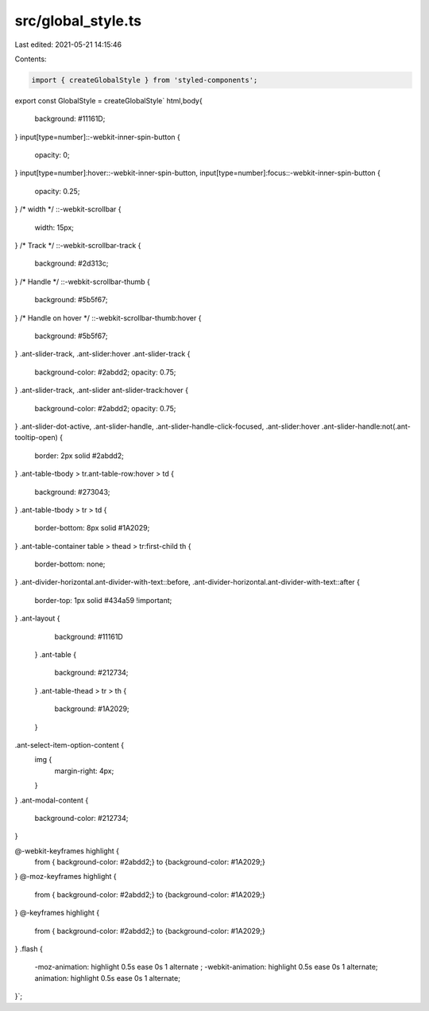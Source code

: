 src/global_style.ts
===================

Last edited: 2021-05-21 14:15:46

Contents:

.. code-block:: ts

    import { createGlobalStyle } from 'styled-components';

export const GlobalStyle = createGlobalStyle`
html,body{
  background: #11161D;
}
input[type=number]::-webkit-inner-spin-button {
  opacity: 0;
}
input[type=number]:hover::-webkit-inner-spin-button,
input[type=number]:focus::-webkit-inner-spin-button {
  opacity: 0.25;
}
/* width */
::-webkit-scrollbar {
  width: 15px;
}
/* Track */
::-webkit-scrollbar-track {
  background: #2d313c;
}
/* Handle */
::-webkit-scrollbar-thumb {
  background: #5b5f67;
}
/* Handle on hover */
::-webkit-scrollbar-thumb:hover {
  background: #5b5f67;
}
.ant-slider-track, .ant-slider:hover .ant-slider-track {
  background-color: #2abdd2;
  opacity: 0.75;
}
.ant-slider-track,
.ant-slider ant-slider-track:hover {
  background-color: #2abdd2;
  opacity: 0.75;
}
.ant-slider-dot-active,
.ant-slider-handle,
.ant-slider-handle-click-focused,
.ant-slider:hover .ant-slider-handle:not(.ant-tooltip-open)  {
  border: 2px solid #2abdd2; 
}
.ant-table-tbody > tr.ant-table-row:hover > td {
  background: #273043;
}
.ant-table-tbody > tr > td {
  border-bottom: 8px solid #1A2029;
}
.ant-table-container table > thead > tr:first-child th {
  border-bottom: none;
}
.ant-divider-horizontal.ant-divider-with-text::before, .ant-divider-horizontal.ant-divider-with-text::after {
  border-top: 1px solid #434a59 !important;
}
.ant-layout {
    background: #11161D
  }
  .ant-table {
    background: #212734;
  }
  .ant-table-thead > tr > th {
    background: #1A2029;
  }
.ant-select-item-option-content {
  img {
    margin-right: 4px;
  }
}
.ant-modal-content {
  background-color: #212734;
}

@-webkit-keyframes highlight {
  from { background-color: #2abdd2;}
  to {background-color: #1A2029;}
}
@-moz-keyframes highlight {
  from { background-color: #2abdd2;}
  to {background-color: #1A2029;}
}
@-keyframes highlight {
  from { background-color: #2abdd2;}
  to {background-color: #1A2029;}
}
.flash {
  -moz-animation: highlight 0.5s ease 0s 1 alternate ;
  -webkit-animation: highlight 0.5s ease 0s 1 alternate;
  animation: highlight 0.5s ease 0s 1 alternate;
}`;


